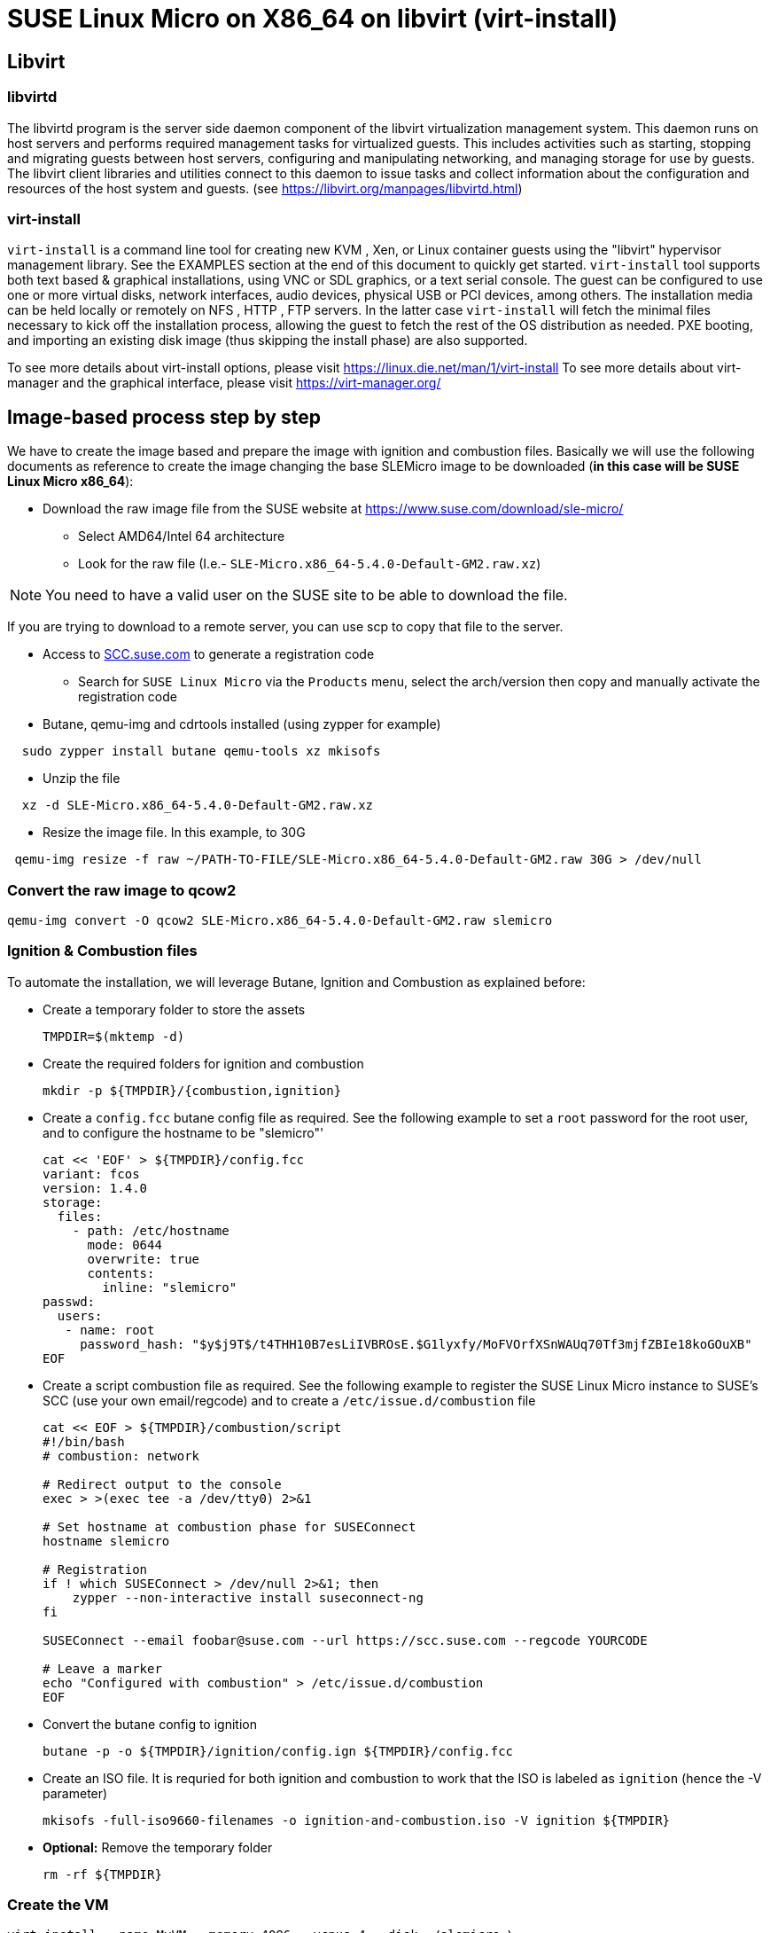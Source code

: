 = SUSE Linux Micro on X86_64 on libvirt (virt-install)
:experimental:

ifdef::env-github[]
:imagesdir: ../images/
:tip-caption: :bulb:
:note-caption: :information_source:
:important-caption: :heavy_exclamation_mark:
:caution-caption: :fire:
:warning-caption: :warning:
endif::[]

== Libvirt

=== libvirtd

The libvirtd program is the server side daemon component of the libvirt virtualization management system.
This daemon runs on host servers and performs required management tasks for virtualized guests. This includes activities such as starting, stopping and migrating guests between host servers, configuring and manipulating networking, and managing storage for use by guests.
The libvirt client libraries and utilities connect to this daemon to issue tasks and collect information about the configuration and resources of the host system and guests.
(see https://libvirt.org/manpages/libvirtd.html)

=== virt-install

`virt-install` is a command line tool for creating new KVM , Xen, or Linux container guests using the "libvirt" hypervisor management library. See the EXAMPLES section at the end of this document to quickly get started.
`virt-install` tool supports both text based & graphical installations, using VNC or SDL graphics, or a text serial console. The guest can be configured to use one or more virtual disks, network interfaces, audio devices, physical USB or PCI devices, among others.
The installation media can be held locally or remotely on NFS , HTTP , FTP servers. In the latter case `virt-install` will fetch the minimal files necessary to kick off the installation process, allowing the guest to fetch the rest of the OS distribution as needed. PXE booting, and importing an existing disk image (thus skipping the install phase) are also supported.

To see more details about virt-install options, please visit https://linux.die.net/man/1/virt-install
To see more details about virt-manager and the graphical interface, please visit https://virt-manager.org/

== Image-based process step by step

We have to create the image based and prepare the image with ignition and combustion files.
Basically we will use the following documents as reference to create the image changing the base SLEMicro image to be downloaded (*in this case will be SUSE Linux Micro x86_64*):

* Download the raw image file from the SUSE website at https://www.suse.com/download/sle-micro/
 ** Select AMD64/Intel 64 architecture
 ** Look for the raw file (I.e.- `SLE-Micro.x86_64-5.4.0-Default-GM2.raw.xz`)

[NOTE]
====
You need to have a valid user on the SUSE site to be able to download the file.
====

If you are trying to download to a remote server, you can use scp to copy that file to the server.

* Access to https://scc.suse.com/[SCC.suse.com] to generate a registration code
 ** Search for `SUSE Linux Micro` via the `Products` menu, select the arch/version then copy and manually activate the registration code
* Butane, qemu-img and cdrtools installed (using zypper for example)

[,bash]
----
  sudo zypper install butane qemu-tools xz mkisofs
----

* Unzip the file

[,bash]
----
  xz -d SLE-Micro.x86_64-5.4.0-Default-GM2.raw.xz
----

* Resize the image file. In this example, to 30G

[,bash]
----
 qemu-img resize -f raw ~/PATH-TO-FILE/SLE-Micro.x86_64-5.4.0-Default-GM2.raw 30G > /dev/null
----

=== Convert the raw image to qcow2

[,bash]
----
qemu-img convert -O qcow2 SLE-Micro.x86_64-5.4.0-Default-GM2.raw slemicro
----

=== Ignition & Combustion files

To automate the installation, we will leverage Butane, Ignition and
Combustion as explained before:

* Create a temporary folder to store the assets
+
[,bash]
----
TMPDIR=$(mktemp -d)
----

* Create the required folders for ignition and combustion
+
[,bash]
----
mkdir -p ${TMPDIR}/{combustion,ignition}
----

* Create a `config.fcc` butane config file as required. See the
following example to set a `root` password for the root user, and to
configure the hostname to be "slemicro"'
+
[,yaml]
----
cat << 'EOF' > ${TMPDIR}/config.fcc
variant: fcos
version: 1.4.0
storage:
  files:
    - path: /etc/hostname
      mode: 0644
      overwrite: true
      contents:
        inline: "slemicro"
passwd:
  users:
   - name: root
     password_hash: "$y$j9T$/t4THH10B7esLiIVBROsE.$G1lyxfy/MoFVOrfXSnWAUq70Tf3mjfZBIe18koGOuXB"
EOF
----

* Create a script combustion file as required. See the following
example to register the SUSE Linux Micro instance to SUSE's SCC (use your
own email/regcode) and to create a `/etc/issue.d/combustion` file
+
[,bash]
----
cat << EOF > ${TMPDIR}/combustion/script
#!/bin/bash
# combustion: network

# Redirect output to the console
exec > >(exec tee -a /dev/tty0) 2>&1

# Set hostname at combustion phase for SUSEConnect
hostname slemicro

# Registration
if ! which SUSEConnect > /dev/null 2>&1; then
    zypper --non-interactive install suseconnect-ng
fi

SUSEConnect --email foobar@suse.com --url https://scc.suse.com --regcode YOURCODE

# Leave a marker
echo "Configured with combustion" > /etc/issue.d/combustion
EOF
----

* Convert the butane config to ignition
+
[,bash]
----
butane -p -o ${TMPDIR}/ignition/config.ign ${TMPDIR}/config.fcc
----

* Create an ISO file. It is requried for both ignition and combustion
to work that the ISO is labeled as `ignition` (hence the -V
parameter)
+
[,bash]
----
mkisofs -full-iso9660-filenames -o ignition-and-combustion.iso -V ignition ${TMPDIR}
----

* *Optional:* Remove the temporary folder
+
[,bash]
----
rm -rf ${TMPDIR}
----

=== Create the VM

[,bash]
----
virt-install --name MyVM --memory 4096 --vcpus 4 --disk ./slemicro \
 --import --cdrom ./ignition-and-combustion.iso --network default \
 --osinfo detect=on,name=sle-unknown
----

[NOTE]
====
* Pass the `--noautoconsole` flag in case your console hangs on the installation, this will allow you to run other commands without CTRL-C interrupt
* Pass the `--debug` flag if you run into issues
* If you run into an issue and you need to restart, or if you get an error saying that MyVM is already running, run this command:
  
[,bash]
----
 virsh destroy MyVM ; virsh undefine MyVM
----

After a couple of seconds, the VM will boot up and will configure itself
using the ignition and combustion scripts, including registering itself
to SCC

[,shell]
----
virsh list
 Id   Nombre          State
----------------------------------
 14   MyVM          running
----
====

=== Access to the vm

You can access to the VM using virsh console:

[,shell]
----
virsh console MyVM

Connected to domain MyVM
----

or using ssh directly and the user set in the ignition file (in this case root)

[,shell]
----
virsh domifaddr MyVM
 Nombre     MAC address          Protocol     Address
-------------------------------------------------------------------------------
 vnet14     52:54:00:f0:be:e5    ipv4         192.168.122.221/24

ssh root@192.168.122.221
----

=== Delete the VM

[,bash]
----
virsh destroy MyVM ; virsh undefine MyVM
----
